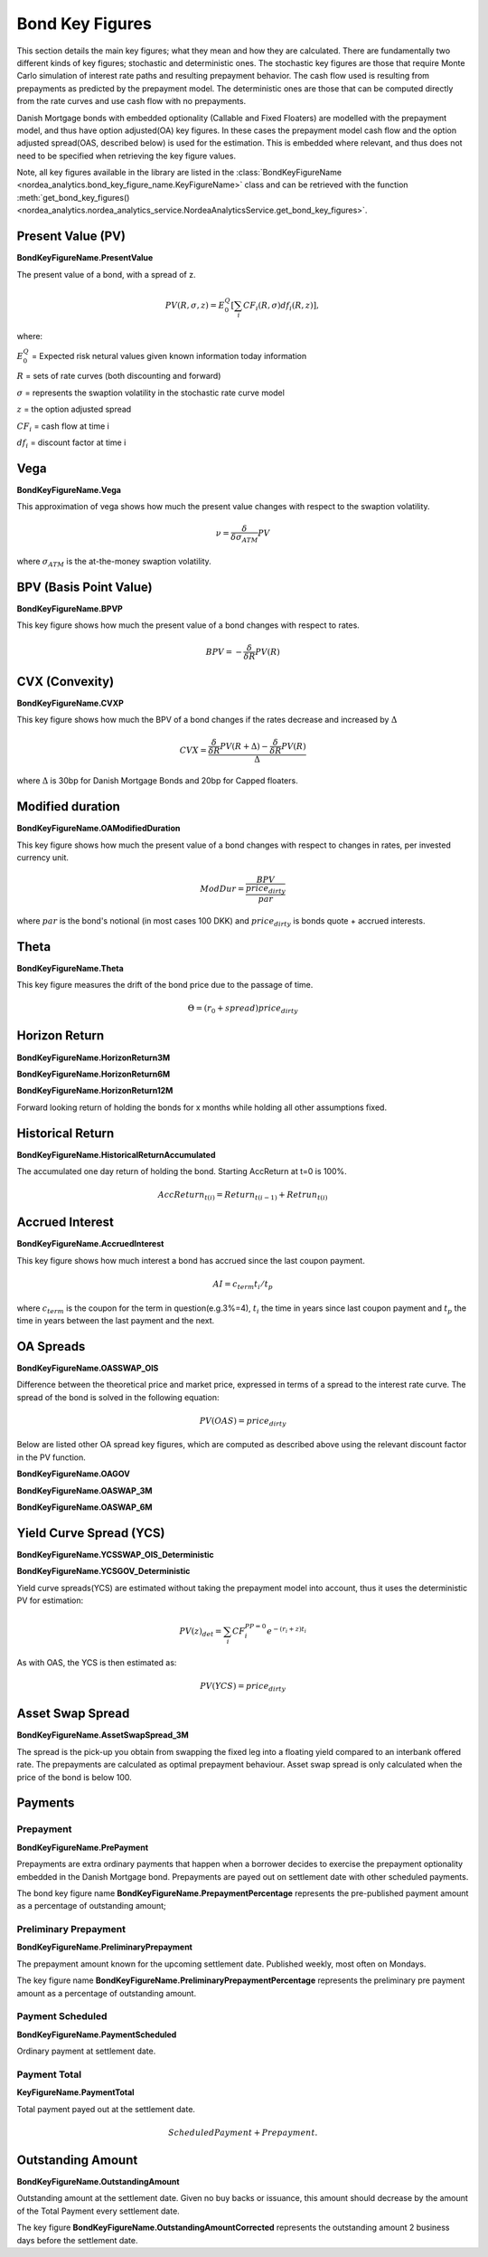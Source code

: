 Bond Key Figures
=================
This section details the main key figures; what they mean and how they are calculated.
There are fundamentally two different kinds of key figures; stochastic and deterministic ones. The stochastic key figures
are those that require Monte Carlo simulation of interest rate paths and resulting prepayment behavior. The cash flow used is
resulting from prepayments as predicted by the prepayment model. The deterministic ones are those that can be computed
directly from the rate curves and use cash flow with no prepayments.

Danish Mortgage bonds with embedded optionality (Callable and Fixed Floaters) are modelled with the prepayment model,
and thus have option adjusted(OA) key figures. In these cases the prepayment model cash flow and the option
adjusted spread(OAS, described below) is used for the estimation. This is embedded where relevant, and thus
does not need to be specified when retrieving the key figure values.

Note, all key figures available in the library are listed in the :class:`BondKeyFigureName <nordea_analytics.bond_key_figure_name.KeyFigureName>`
class and can be retrieved with the function :meth:`get_bond_key_figures() <nordea_analytics.nordea_analytics_service.NordeaAnalyticsService.get_bond_key_figures>`.

Present Value (PV)
--------------------
**BondKeyFigureName.PresentValue**

The present value of a bond, with a spread of z.

.. math::
    PV(R, \sigma, z) = E^{Q}_{0}\left[\sum_{i} CF_{i}(R, \sigma) df_{i}(R, z)\right],

where:

:math:`E^{Q}_{0}` = Expected risk netural values given known information today information

:math:`R` = sets of rate curves (both discounting and forward)

:math:`\sigma` = represents the swaption volatility in the stochastic rate curve model

:math:`z` = the option adjusted spread

:math:`CF_{i}` = cash flow at time i

:math:`df_{i}` = discount factor at time i

Vega
------
**BondKeyFigureName.Vega**

This approximation of vega shows how much the present value changes with respect to the swaption volatility.

.. math::
    \nu = \frac{\delta}{\delta \sigma_{ATM}} PV

where :math:`\sigma_{ATM}` is the at-the-money swaption volatility.

BPV (Basis Point Value)
------------------------
**BondKeyFigureName.BPVP**

This key figure shows how much the present value of a bond changes with respect to rates.

.. math::
    BPV = - \frac{\delta}{\delta R} PV(R)

CVX (Convexity)
------------------
**BondKeyFigureName.CVXP**

This key figure shows how much the BPV of a bond changes if the rates decrease and increased by :math:`\Delta`

.. math::
    CVX = \frac{\frac{\delta}{\delta R} PV(R+\Delta) - \frac{\delta}{\delta R} PV(R)}{\Delta}

where :math:`\Delta` is 30bp for Danish Mortgage Bonds and 20bp for Capped floaters.

Modified duration
------------------
**BondKeyFigureName.OAModifiedDuration**

This key figure shows how much the present value of a bond changes with respect to changes in rates, per invested currency unit.

.. math::
    ModDur = \frac{BPV}{\frac{price_{dirty}}{par}}

where :math:`par` is the bond's notional (in most cases 100 DKK) and :math:`price_{dirty}` is bonds quote + accrued interests.

Theta
------
**BondKeyFigureName.Theta**

This key figure measures the drift of the bond price due to the passage of time.

.. math::
    \Theta = (r_{0} + spread) price_{dirty}

Horizon Return
---------------
**BondKeyFigureName.HorizonReturn3M**

**BondKeyFigureName.HorizonReturn6M**

**BondKeyFigureName.HorizonReturn12M**

Forward looking return of holding the bonds for x months while holding all other assumptions fixed.

Historical Return
------------------

**BondKeyFigureName.HistoricalReturnAccumulated**

The accumulated one day return of holding the bond. Starting AccReturn at t=0 is 100%.

.. math::
    AccReturn_{t(i)} = Return_{t(i-1)} + Retrun_{t(i)}


Accrued Interest
-----------------
**BondKeyFigureName.AccruedInterest**

This key figure shows how much interest a bond has accrued since the last coupon payment.

.. math::
    AI=c_{term}{t_{i}/t_{p}}

where :math:`c_{term}` is the coupon for the term in question(e.g.3%=4), :math:`t_{i}` the time in years since last
coupon payment and :math:`t_{p}` the time in years between the last payment and the next.

OA Spreads
-----------
**BondKeyFigureName.OASSWAP_OIS**

Difference between the theoretical price and market price, expressed in terms of a spread to the interest rate curve.
The spread of the bond is solved in the following equation:

.. math::
    PV (OAS) = price_{dirty}

Below are listed other OA spread key figures, which are computed as described above using the relevant discount factor
in the PV function.

**BondKeyFigureName.OAGOV**

**BondKeyFigureName.OASWAP_3M**

**BondKeyFigureName.OASWAP_6M**

Yield Curve Spread (YCS)
-------------------------
**BondKeyFigureName.YCSSWAP_OIS_Deterministic**

**BondKeyFigureName.YCSGOV_Deterministic**

Yield curve spreads(YCS) are estimated without taking the prepayment model into account, thus it uses the deterministic
PV for estimation:

.. math::
    PV(z)_{det} = \sum_{i} CF_{i}^{PP=0} e^{-(r_{i} + z)t_{i}}

As with OAS, the YCS is then estimated as:

.. math::
    PV (YCS) = price_{dirty}


Asset Swap Spread
------------------------
**BondKeyFigureName.AssetSwapSpread_3M**

The spread is the pick-up you obtain from swapping the fixed leg into a floating yield compared
to an interbank offered rate. The prepayments are calculated as optimal prepayment behaviour. Asset swap spread is only
calculated when the price of the bond is below 100.

Payments
----------
Prepayment
^^^^^^^^^^^
**BondKeyFigureName.PrePayment**

Prepayments are extra ordinary payments that happen when a borrower decides to exercise the
prepayment optionality embedded in the Danish Mortgage bond. Prepayments are payed out on settlement date with other
scheduled payments.

The bond key figure name **BondKeyFigureName.PrepaymentPercentage** represents the pre-published payment amount as a
percentage of outstanding amount;

Preliminary Prepayment
^^^^^^^^^^^^^^^^^^^^^^^
**BondKeyFigureName.PreliminaryPrepayment**

The prepayment amount known for the upcoming settlement date. Published weekly, most often on Mondays.

The key figure name **BondKeyFigureName.PreliminaryPrepaymentPercentage** represents the preliminary pre payment
amount as a percentage of outstanding amount.

Payment Scheduled
^^^^^^^^^^^^^^^^^^^
**BondKeyFigureName.PaymentScheduled**

Ordinary payment at settlement date.

Payment Total
^^^^^^^^^^^^^^^
**KeyFigureName.PaymentTotal**

Total payment payed out at the settlement date.

.. math::
    Scheduled Payment + Prepayment.

Outstanding Amount
-------------------
**BondKeyFigureName.OutstandingAmount**

Outstanding amount at the settlement date. Given no buy backs or issuance, this amount should decrease by the amount of
the Total Payment every settlement date.

The key figure **BondKeyFigureName.OutstandingAmountCorrected** represents the outstanding amount 2 business days
before the settlement date.

